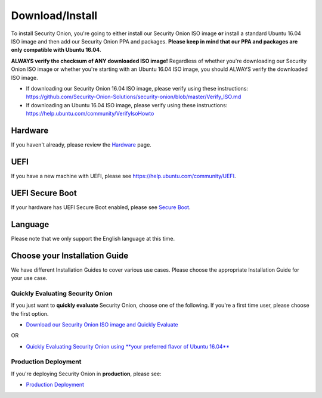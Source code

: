 Download/Install
================

To install Security Onion, you're going to either install our Security Onion ISO image **or** install a standard Ubuntu 16.04 ISO image and then add our Security Onion PPA and packages. **Please keep in mind that our PPA and packages are only compatible with Ubuntu 16.04**.

**ALWAYS verify the checksum of ANY downloaded ISO image!** Regardless of whether you're downloading our Security Onion ISO image or whether you're starting with an Ubuntu 16.04 ISO image, you should ALWAYS verify the downloaded ISO image.

-  If downloading our Security Onion 16.04 ISO image, please verify using these instructions:
   https://github.com/Security-Onion-Solutions/security-onion/blob/master/Verify_ISO.md
-  If downloading an Ubuntu 16.04 ISO image, please verify using these instructions:
   https://help.ubuntu.com/community/VerifyIsoHowto

Hardware
--------

If you haven't already, please review the `Hardware <Hardware>`__ page.

UEFI
----

If you have a new machine with UEFI, please see https://help.ubuntu.com/community/UEFI.

UEFI Secure Boot
----------------

If your hardware has UEFI Secure Boot enabled, please see `Secure Boot <Secure-Boot>`__.

Language
--------

Please note that we only support the English language at this time.

Choose your Installation Guide
------------------------------

We have different Installation Guides to cover various use cases. Please choose the appropriate Installation Guide for your use case.

Quickly Evaluating Security Onion
~~~~~~~~~~~~~~~~~~~~~~~~~~~~~~~~~

If you just want to **quickly evaluate** Security Onion, choose one of the following. If you're a first time user, please choose the first option.

-  `Download our Security Onion ISO image and Quickly Evaluate <QuickISOImage>`__

OR

-  `Quickly Evaluating Security Onion using **your preferred flavor of Ubuntu 16.04** <InstallingOnUbuntu>`__

Production Deployment
~~~~~~~~~~~~~~~~~~~~~

If you're deploying Security Onion in **production**, please see:

-  `Production Deployment <ProductionDeployment>`__
